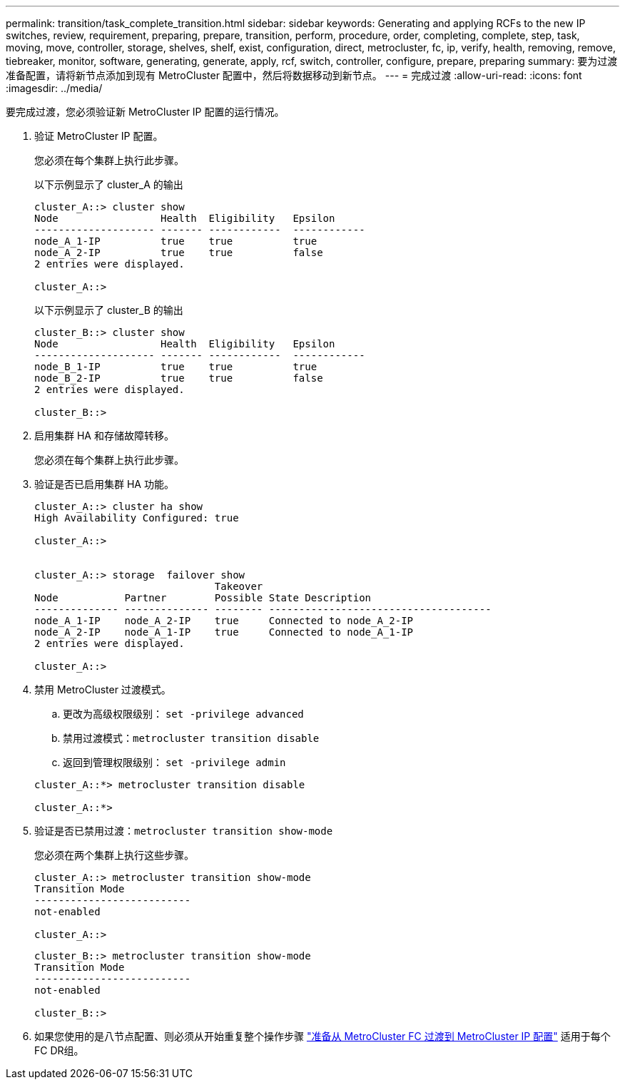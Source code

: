 ---
permalink: transition/task_complete_transition.html 
sidebar: sidebar 
keywords: Generating and applying RCFs to the new IP switches, review, requirement, preparing, prepare, transition, perform, procedure, order, completing, complete, step, task, moving, move, controller, storage, shelves, shelf, exist, configuration, direct, metrocluster, fc, ip, verify, health, removing, remove, tiebreaker, monitor, software, generating, generate, apply, rcf, switch, controller, configure, prepare, preparing 
summary: 要为过渡准备配置，请将新节点添加到现有 MetroCluster 配置中，然后将数据移动到新节点。 
---
= 完成过渡
:allow-uri-read: 
:icons: font
:imagesdir: ../media/


[role="lead"]
要完成过渡，您必须验证新 MetroCluster IP 配置的运行情况。

. 验证 MetroCluster IP 配置。
+
您必须在每个集群上执行此步骤。

+
以下示例显示了 cluster_A 的输出

+
....
cluster_A::> cluster show
Node                 Health  Eligibility   Epsilon
-------------------- ------- ------------  ------------
node_A_1-IP          true    true          true
node_A_2-IP          true    true          false
2 entries were displayed.

cluster_A::>
....
+
以下示例显示了 cluster_B 的输出

+
....
cluster_B::> cluster show
Node                 Health  Eligibility   Epsilon
-------------------- ------- ------------  ------------
node_B_1-IP          true    true          true
node_B_2-IP          true    true          false
2 entries were displayed.

cluster_B::>
....
. 启用集群 HA 和存储故障转移。
+
您必须在每个集群上执行此步骤。

. 验证是否已启用集群 HA 功能。
+
....
cluster_A::> cluster ha show
High Availability Configured: true

cluster_A::>


cluster_A::> storage  failover show
                              Takeover
Node           Partner        Possible State Description
-------------- -------------- -------- -------------------------------------
node_A_1-IP    node_A_2-IP    true     Connected to node_A_2-IP
node_A_2-IP    node_A_1-IP    true     Connected to node_A_1-IP
2 entries were displayed.

cluster_A::>
....
. 禁用 MetroCluster 过渡模式。
+
.. 更改为高级权限级别： `set -privilege advanced`
.. 禁用过渡模式：``metrocluster transition disable``
.. 返回到管理权限级别： `set -privilege admin`


+
....
cluster_A::*> metrocluster transition disable

cluster_A::*>
....
. 验证是否已禁用过渡：``metrocluster transition show-mode``
+
您必须在两个集群上执行这些步骤。

+
....
cluster_A::> metrocluster transition show-mode
Transition Mode
--------------------------
not-enabled

cluster_A::>
....
+
....
cluster_B::> metrocluster transition show-mode
Transition Mode
--------------------------
not-enabled

cluster_B::>
....
. 如果您使用的是八节点配置、则必须从开始重复整个操作步骤 link:concept_requirements_for_fc_to_ip_transition_mcc.html["准备从 MetroCluster FC 过渡到 MetroCluster IP 配置"] 适用于每个FC DR组。

